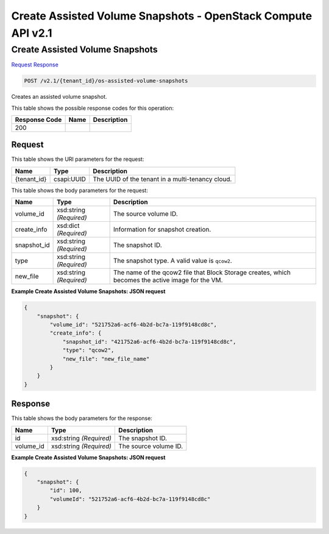 =============================================================================
Create Assisted Volume Snapshots -  OpenStack Compute API v2.1
=============================================================================

Create Assisted Volume Snapshots
~~~~~~~~~~~~~~~~~~~~~~~~~

`Request <POST_create_assisted_volume_snapshots_v2.1_tenant_id_os-assisted-volume-snapshots.rst#request>`__
`Response <POST_create_assisted_volume_snapshots_v2.1_tenant_id_os-assisted-volume-snapshots.rst#response>`__

.. code-block:: javascript

    POST /v2.1/{tenant_id}/os-assisted-volume-snapshots

Creates an assisted volume snapshot.



This table shows the possible response codes for this operation:


+--------------------------+-------------------------+-------------------------+
|Response Code             |Name                     |Description              |
+==========================+=========================+=========================+
|200                       |                         |                         |
+--------------------------+-------------------------+-------------------------+


Request
^^^^^^^^^^^^^^^^^

This table shows the URI parameters for the request:

+--------------------------+-------------------------+-------------------------+
|Name                      |Type                     |Description              |
+==========================+=========================+=========================+
|{tenant_id}               |csapi:UUID               |The UUID of the tenant   |
|                          |                         |in a multi-tenancy cloud.|
+--------------------------+-------------------------+-------------------------+





This table shows the body parameters for the request:

+--------------------------+-------------------------+-------------------------+
|Name                      |Type                     |Description              |
+==========================+=========================+=========================+
|volume_id                 |xsd:string *(Required)*  |The source volume ID.    |
+--------------------------+-------------------------+-------------------------+
|create_info               |xsd:dict *(Required)*    |Information for snapshot |
|                          |                         |creation.                |
+--------------------------+-------------------------+-------------------------+
|snapshot_id               |xsd:string *(Required)*  |The snapshot ID.         |
+--------------------------+-------------------------+-------------------------+
|type                      |xsd:string *(Required)*  |The snapshot type. A     |
|                          |                         |valid value is ``qcow2``.|
+--------------------------+-------------------------+-------------------------+
|new_file                  |xsd:string *(Required)*  |The name of the qcow2    |
|                          |                         |file that Block Storage  |
|                          |                         |creates, which becomes   |
|                          |                         |the active image for the |
|                          |                         |VM.                      |
+--------------------------+-------------------------+-------------------------+





**Example Create Assisted Volume Snapshots: JSON request**


.. code::

    {
        "snapshot": {
            "volume_id": "521752a6-acf6-4b2d-bc7a-119f9148cd8c",
            "create_info": {
                "snapshot_id": "421752a6-acf6-4b2d-bc7a-119f9148cd8c",
                "type": "qcow2",
                "new_file": "new_file_name"
            }
        }
    }
    


Response
^^^^^^^^^^^^^^^^^^


This table shows the body parameters for the response:

+--------------------------+-------------------------+-------------------------+
|Name                      |Type                     |Description              |
+==========================+=========================+=========================+
|id                        |xsd:string *(Required)*  |The snapshot ID.         |
+--------------------------+-------------------------+-------------------------+
|volume_id                 |xsd:string *(Required)*  |The source volume ID.    |
+--------------------------+-------------------------+-------------------------+





**Example Create Assisted Volume Snapshots: JSON request**


.. code::

    {
        "snapshot": {
            "id": 100,
            "volumeId": "521752a6-acf6-4b2d-bc7a-119f9148cd8c"
        }
    }
    

